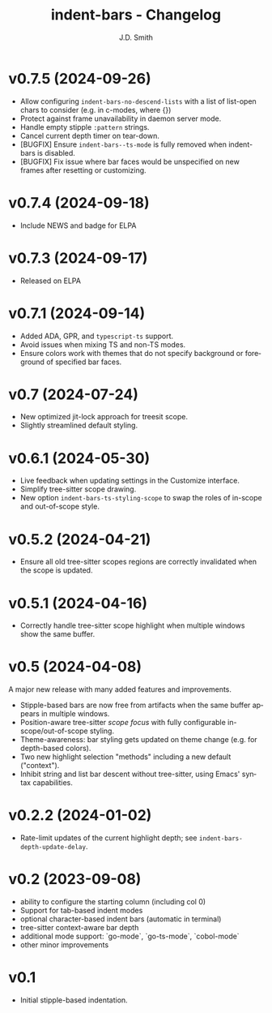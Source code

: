 #+title: indent-bars - Changelog
#+author: J.D. Smith
#+language: en

* v0.7.5 (2024-09-26)

- Allow configuring ~indent-bars-no-descend-lists~ with a list of list-open chars to consider (e.g. in c-modes, where {})
- Protect against frame unavailability in daemon server mode.
- Handle empty stipple ~:pattern~ strings.
- Cancel current depth timer on tear-down.
- [BUGFIX] Ensure ~indent-bars--ts-mode~ is fully removed when indent-bars is disabled.
- [BUGFIX] Fix issue where bar faces would be unspecified on new frames after resetting or customizing.

* v0.7.4 (2024-09-18)

- Include NEWS and badge for ELPA

* *v0.7.3* (2024-09-17)

- Released on ELPA

* *v0.7.1* (2024-09-14)

- Added ADA, GPR, and ~typescript-ts~ support.
- Avoid issues when mixing TS and non-TS modes.
- Ensure colors work with themes that do not specify background or foreground of specified bar faces.

* *v0.7* (2024-07-24)

- New optimized jit-lock approach for treesit scope.
- Slightly streamlined default styling.

* *v0.6.1*  (2024-05-30)

- Live feedback when updating settings in the Customize interface.
- Simplify tree-sitter scope drawing. 
- New option ~indent-bars-ts-styling-scope~ to swap the roles of in-scope and out-of-scope style.

* v0.5.2 (2024-04-21)

- Ensure all old tree-sitter scopes regions are correctly invalidated when the scope is updated.

* v0.5.1 (2024-04-16)

- Correctly handle tree-sitter scope highlight when multiple windows show the same buffer.

* *v0.5* (2024-04-08)

A major new release with many added features and improvements.

  - Stipple-based bars are now free from artifacts when the same buffer appears in multiple windows.
  - Position-aware tree-sitter /scope focus/ with fully configurable in-scope/out-of-scope styling.
  - Theme-awareness: bar styling gets updated on theme change (e.g. for depth-based colors).
  - Two new highlight selection "methods" including a new default ("context").
  - Inhibit string and list bar descent without tree-sitter, using Emacs' syntax capabilities.

* *v0.2.2* (2024-01-02)

  - Rate-limit updates of the current highlight depth; see ~indent-bars-depth-update-delay~. 

* v0.2 (2023-09-08)

   - ability to configure the starting column (including col 0)
   - Support for tab-based indent modes
   - optional character-based indent bars (automatic in terminal)
   - tree-sitter context-aware bar depth
   - additional mode support: `go-mode`, `go-ts-mode`, `cobol-mode`
   - other minor improvements

* v0.1

- Initial stipple-based indentation.
